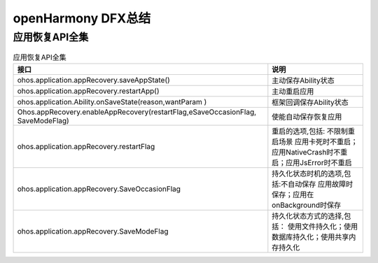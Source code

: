 openHarmony DFX总结
^^^^^^^^^^^^^^^^^^^^^^^^^^^^^^^^^^^

应用恢复API全集
==================================

.. list-table:: 应用恢复API全集
    :header-rows: 1

    * - 接口
      - 说明

    * - ohos.application.appRecovery.saveAppState()
      - 主动保存Ability状态

    * - ohos.application.appRecovery.restartApp()
      - 主动重启应用

    * - ohos.application.Ability.onSaveState(reason,wantParam )
      - 框架回调保存Ability状态

    * - Ohos.appRecovery.enableAppRecovery(restartFlag,eSaveOccasionFlag, SaveModeFlag)
      - 使能自动保存恢复应用

    * - ohos.application.appRecovery.restartFlag
      - 重启的选项,包括: 不限制重启场景 应用卡死时不重启；应用NativeCrash时不重启；应用JsError时不重启

    * - ohos.application.appRecovery.SaveOccasionFlag
      - 持久化状态时机的选项,包括:不自动保存 应用故障时保存；应用在onBackground时保存

    * - ohos.application.appRecovery.SaveModeFlag
      - 持久化状态方式的选择,包括： 使用文件持久化；使用数据库持久化；使用共享内存持久化